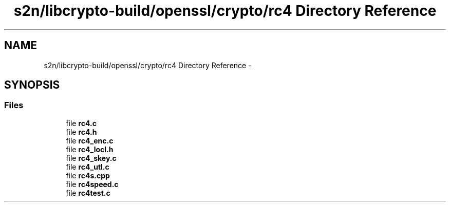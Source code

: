 .TH "s2n/libcrypto-build/openssl/crypto/rc4 Directory Reference" 3 "Thu Jun 30 2016" "s2n-openssl-doxygen" \" -*- nroff -*-
.ad l
.nh
.SH NAME
s2n/libcrypto-build/openssl/crypto/rc4 Directory Reference \- 
.SH SYNOPSIS
.br
.PP
.SS "Files"

.in +1c
.ti -1c
.RI "file \fBrc4\&.c\fP"
.br
.ti -1c
.RI "file \fBrc4\&.h\fP"
.br
.ti -1c
.RI "file \fBrc4_enc\&.c\fP"
.br
.ti -1c
.RI "file \fBrc4_locl\&.h\fP"
.br
.ti -1c
.RI "file \fBrc4_skey\&.c\fP"
.br
.ti -1c
.RI "file \fBrc4_utl\&.c\fP"
.br
.ti -1c
.RI "file \fBrc4s\&.cpp\fP"
.br
.ti -1c
.RI "file \fBrc4speed\&.c\fP"
.br
.ti -1c
.RI "file \fBrc4test\&.c\fP"
.br
.in -1c
